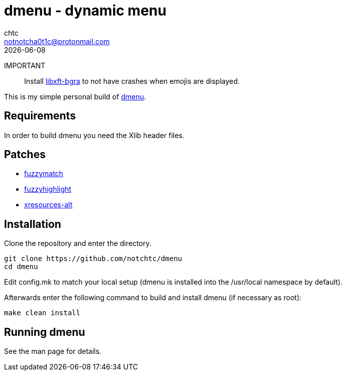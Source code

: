= dmenu - dynamic menu
chtc <notnotcha0t1c@protonmail.com>
{docdate}

IMPORTANT:: Install https://github.com/uditkarode/libxft-bgra[libxft-bgra] to not have crashes when emojis are displayed.

This is my simple personal build of https://tools.suckless.org/dmenu[dmenu].

== Requirements
In order to build dmenu you need the Xlib header files.

== Patches
- https://tools.suckless.org/dmenu/patches/fuzzymatch[fuzzymatch]
- https://tools.suckless.org/dmenu/patches/fuzzyhighlight[fuzzyhighlight]
- https://tools.suckless.org/dmenu/patches/xresources-alt[xresources-alt]

== Installation
Clone the repository and enter the directory.
[source,shell]
git clone https://github.com/notchtc/dmenu
cd dmenu

Edit config.mk to match your local setup (dmenu is installed into
the /usr/local namespace by default).

Afterwards enter the following command to build and install dmenu
(if necessary as root):
[source,shell]
make clean install

== Running dmenu
See the man page for details.
